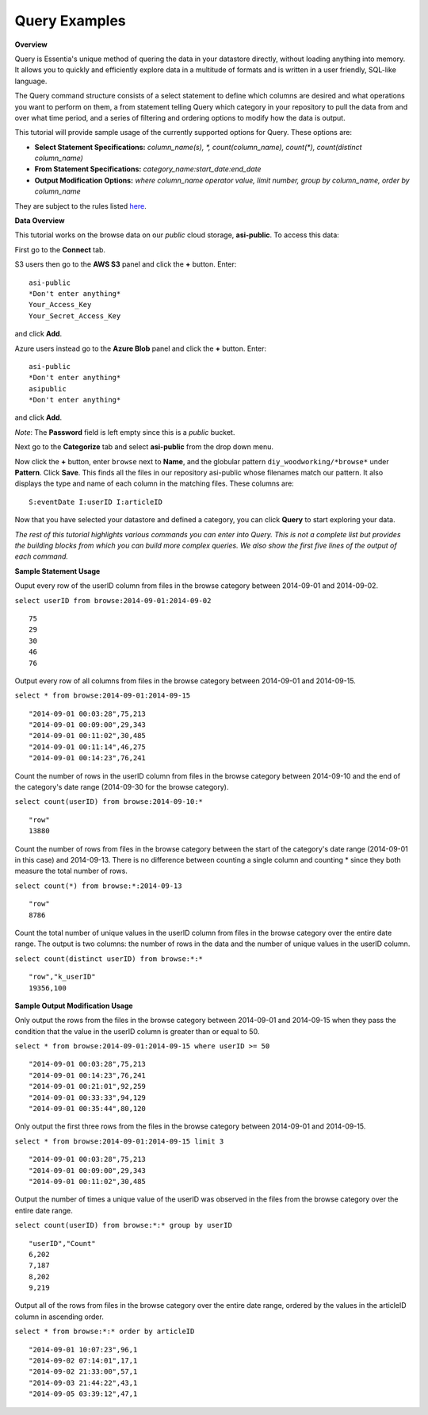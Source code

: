 ******************************
Query Examples
******************************

.. Example Query Commands

.. **Required First Step**

.. Select your repository from the drop down menu. If you haven't defined a repository yet, click on the 'Data Repository' tab and add the repository that contains the data you want to explore.

**Overview**

Query is Essentia's unique method of quering the data in your datastore directly, without loading anything into memory. 
It allows you to quickly and efficiently explore data in a multitude of formats and is written in a user friendly, SQL-like language.

The Query command structure consists of a select statement to define which columns are desired and what operations you want to perform on them, 
a from statement telling Query which category in your repository to pull the data from and over what time period, and a series of filtering and ordering options to modify how the data is output.

This tutorial will provide sample usage of the currently supported options for Query. These options are:

* **Select Statement Specifications:** *column_name(s), \*, count(column_name), count(\*), count(distinct column_name)*
* **From Statement Specifications:** *category_name:start_date:end_date*
* **Output Modification Options:** *where column_name operator value, limit number, group by column_name, order by column_name*

They are subject to the rules listed `here <../dlv/dlv.html#query-setup-and-management>`_.

**Data Overview**

This tutorial works on the browse data on our *public* cloud storage, **asi-public**. To access this data:

First go to the **Connect** tab.


S3 users then go to the **AWS S3** panel and click the **+** button. Enter::
    
    asi-public
    *Don't enter anything*
    Your_Access_Key
    Your_Secret_Access_Key
    
and click **Add**. 

Azure users instead go to the **Azure Blob** panel and click the **+** button. Enter::

    asi-public
    *Don't enter anything*
    asipublic
    *Don't enter anything*

and click **Add**. 

*Note*: The **Password** field is left empty since this is a *public* bucket.



Next go to the **Categorize** tab and select **asi-public** from the drop down menu.

Now click the **+** button, enter ``browse`` next to **Name**, and the globular pattern ``diy_woodworking/*browse*`` under **Pattern**. 
Click **Save**. This finds all the files in our repository asi-public whose filenames match our pattern. 
It also displays the type and name of each column in the matching files. These columns are::

    S:eventDate I:userID I:articleID

Now that you have selected your datastore and defined a category, you can click **Query** to start exploring your data.

*The rest of this tutorial highlights various commands you can enter into Query. 
This is not a complete list but provides the building blocks from which you can build more complex queries. 
We also show the first five lines of the output of each command.*

**Sample Statement Usage**

Ouput every row of the userID column from files in the browse category between 2014-09-01 and 2014-09-02.

``select userID from browse:2014-09-01:2014-09-02`` ::

    75
    29
    30
    46
    76

Output every row of all columns from files in the browse category between 2014-09-01 and 2014-09-15.

``select * from browse:2014-09-01:2014-09-15`` ::

    "2014-09-01 00:03:28",75,213
    "2014-09-01 00:09:00",29,343
    "2014-09-01 00:11:02",30,485
    "2014-09-01 00:11:14",46,275
    "2014-09-01 00:14:23",76,241

Count the number of rows in the userID column from files in the browse category between 2014-09-10 and the end of the category's date range (2014-09-30 for the browse category).

``select count(userID) from browse:2014-09-10:*`` ::

    "row"
    13880

Count the number of rows from files in the browse category between the start of the category's date range (2014-09-01 in this case) and 2014-09-13. 
There is no difference between counting a single column and counting \* since they both measure the total number of rows.

``select count(*) from browse:*:2014-09-13`` ::

    "row"
    8786

Count the total number of unique values in the userID column from files in the browse category over the entire date range. The output is two columns: the number of rows in the data and the number of unique values in the userID column.

``select count(distinct userID) from browse:*:*`` ::

    "row","k_userID"
    19356,100
    
**Sample Output Modification Usage**

Only output the rows from the files in the browse category between 2014-09-01 and 2014-09-15 when they pass the condition that the value in the userID column is greater than or equal to 50.

``select * from browse:2014-09-01:2014-09-15 where userID >= 50`` ::

    "2014-09-01 00:03:28",75,213
    "2014-09-01 00:14:23",76,241
    "2014-09-01 00:21:01",92,259
    "2014-09-01 00:33:33",94,129
    "2014-09-01 00:35:44",80,120

Only output the first three rows from the files in the browse category between 2014-09-01 and 2014-09-15.

``select * from browse:2014-09-01:2014-09-15 limit 3`` ::

    "2014-09-01 00:03:28",75,213
    "2014-09-01 00:09:00",29,343
    "2014-09-01 00:11:02",30,485

Output the number of times a unique value of the userID was observed in the files from the browse category over the entire date range.

``select count(userID) from browse:*:* group by userID`` ::

    "userID","Count"
    6,202
    7,187
    8,202
    9,219
    
Output all of the rows from files in the browse category over the entire date range, ordered by the values in the articleID column in ascending order.
    
``select * from browse:*:* order by articleID`` ::

    "2014-09-01 10:07:23",96,1
    "2014-09-02 07:14:01",17,1
    "2014-09-02 21:33:00",57,1
    "2014-09-03 21:44:22",43,1
    "2014-09-05 03:39:12",47,1

